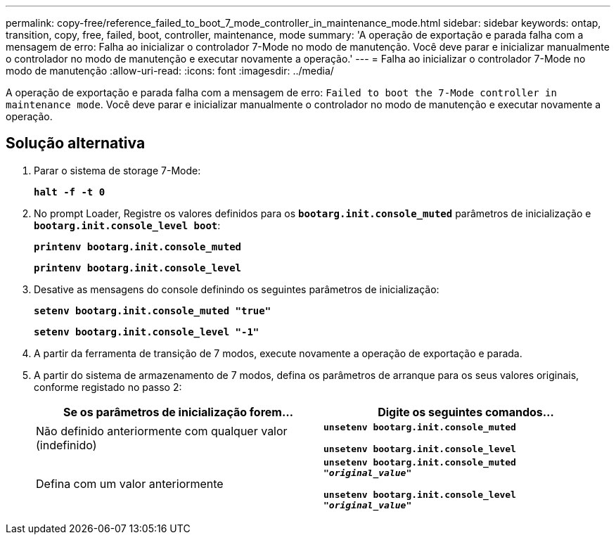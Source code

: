 ---
permalink: copy-free/reference_failed_to_boot_7_mode_controller_in_maintenance_mode.html 
sidebar: sidebar 
keywords: ontap, transition, copy, free, failed, boot, controller, maintenance, mode 
summary: 'A operação de exportação e parada falha com a mensagem de erro: Falha ao inicializar o controlador 7-Mode no modo de manutenção. Você deve parar e inicializar manualmente o controlador no modo de manutenção e executar novamente a operação.' 
---
= Falha ao inicializar o controlador 7-Mode no modo de manutenção
:allow-uri-read: 
:icons: font
:imagesdir: ../media/


[role="lead"]
A operação de exportação e parada falha com a mensagem de erro: `Failed to boot the 7-Mode controller in maintenance mode`. Você deve parar e inicializar manualmente o controlador no modo de manutenção e executar novamente a operação.



== Solução alternativa

. Parar o sistema de storage 7-Mode:
+
`*halt -f -t 0*`

. No prompt Loader, Registre os valores definidos para os `*bootarg.init.console_muted*` parâmetros de inicialização e `*bootarg.init.console_level boot*`:
+
`*printenv bootarg.init.console_muted*`

+
`*printenv bootarg.init.console_level*`

. Desative as mensagens do console definindo os seguintes parâmetros de inicialização:
+
`*setenv bootarg.init.console_muted "true"*`

+
`*setenv bootarg.init.console_level "-1"*`

. A partir da ferramenta de transição de 7 modos, execute novamente a operação de exportação e parada.
. A partir do sistema de armazenamento de 7 modos, defina os parâmetros de arranque para os seus valores originais, conforme registado no passo 2:
+
|===
| Se os parâmetros de inicialização forem... | Digite os seguintes comandos... 


 a| 
Não definido anteriormente com qualquer valor (indefinido)
 a| 
`*unsetenv bootarg.init.console_muted*`

`*unsetenv bootarg.init.console_level*`



 a| 
Defina com um valor anteriormente
 a| 
`*unsetenv bootarg.init.console_muted "_original_value_"*`

`*unsetenv bootarg.init.console_level "_original_value_"*`

|===


